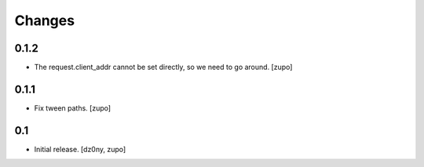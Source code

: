 =======
Changes
=======

0.1.2
-----

* The request.client_addr cannot be set directly, so we need to go around.
  [zupo]


0.1.1
-----

* Fix tween paths.
  [zupo]


0.1
---

* Initial release.
  [dz0ny, zupo]

